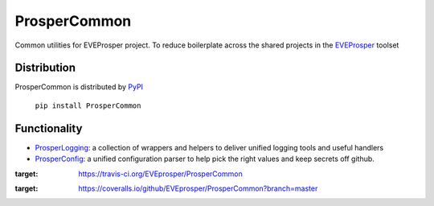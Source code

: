 ProsperCommon 
=============

|Build Status| |Coverage Status|


Common utilities for EVEProsper project. To
reduce boilerplate across the shared projects in the 
`EVEProsper <http://www.eveprosper.com>`_ toolset

Distribution
------------

ProsperCommon is distributed by `PyPI <https://pypi.python.org/pypi/ProsperCommon>`_


    ``pip install ProsperCommon``

Functionality
-------------

-  `ProsperLogging`_: a collection of wrappers and helpers to deliver
   unified logging tools and useful handlers
-  `ProsperConfig`_: a unified configuration parser to help pick the
   right values and keep secrets off github.

.. _ProsperLogging: https://github.com/EVEprosper/ProsperCommon/blob/master/docs/prosper_logging.md
.. _ProsperConfig: https://github.com/EVEprosper/ProsperCommon/blob/master/docs/prosper_config.md

.. |Build Status| image:: https://travis-ci.org/EVEprosper/ProsperCommon.svg?branch=master
:target: https://travis-ci.org/EVEprosper/ProsperCommon
.. |Coverage Status| image:: https://coveralls.io/repos/github/EVEprosper/ProsperCommon/badge.svg?branch=master
:target: https://coveralls.io/github/EVEprosper/ProsperCommon?branch=master
